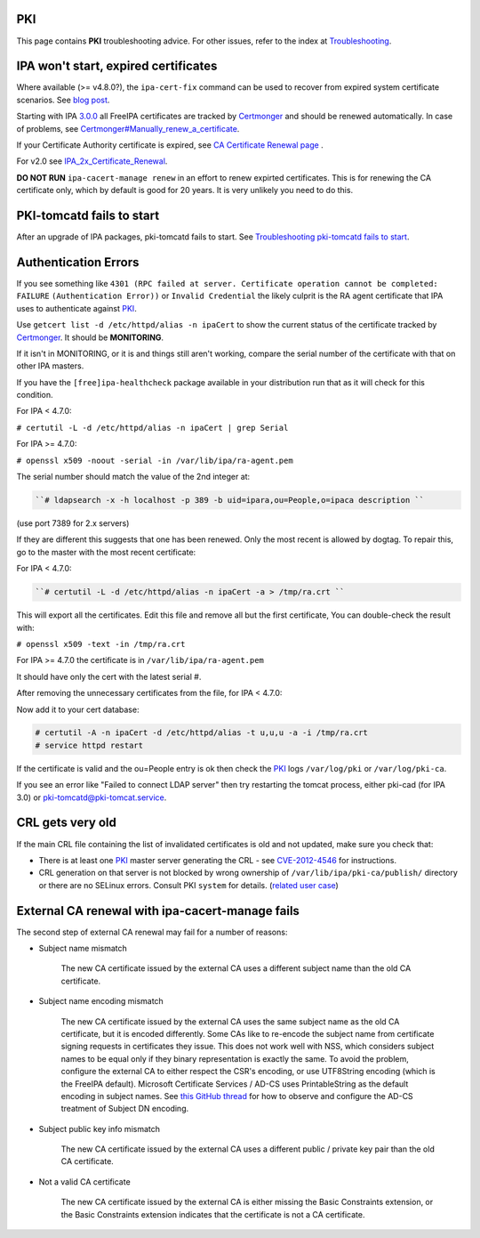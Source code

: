 PKI
===

This page contains **PKI** troubleshooting advice. For other issues,
refer to the index at `Troubleshooting <Troubleshooting>`__.



IPA won't start, expired certificates
=====================================

Where available (>= v4.8.0?), the ``ipa-cert-fix`` command can be used
to recover from expired system certificate scenarios. See `blog
post <https://frasertweedale.github.io/blog-redhat/posts/2019-05-24-ipa-cert-fix.html>`__.

Starting with IPA `3.0.0 <IPAv3_300_ga>`__ all FreeIPA certificates are
tracked by `Certmonger <Certmonger>`__ and should be renewed
automatically. In case of problems, see
`Certmonger#Manually_renew_a_certificate <Certmonger#Manually_renew_a_certificate>`__.

If your Certificate Authority certificate is expired, see `CA
Certificate Renewal page <Howto/CA_Certificate_Renewal>`__ .

For v2.0 see
`IPA_2x_Certificate_Renewal <IPA_2x_Certificate_Renewal>`__.

**DO NOT RUN** ``ipa-cacert-manage renew`` in an effort to renew
expirted certificates. This is for renewing the CA certificate only,
which by default is good for 20 years. It is very unlikely you need to
do this.



PKI-tomcatd fails to start
==========================

After an upgrade of IPA packages, pki-tomcatd fails to start. See
`Troubleshooting pki-tomcatd fails to
start <https://floblanc.wordpress.com/2017/09/11/troubleshooting-freeipa-pki-tomcatd-fails-to-start/>`__.



Authentication Errors
=====================

If you see something like
``4301 (RPC failed at server. Certificate operation cannot be completed: FAILURE``
``(Authentication Error))`` or ``Invalid Credential`` the likely culprit
is the RA agent certificate that IPA uses to authenticate against
`PKI <PKI>`__.

Use ``getcert list -d /etc/httpd/alias -n ipaCert`` to show the current
status of the certificate tracked by `Certmonger <Certmonger>`__. It
should be **MONITORING**.

If it isn't in MONITORING, or it is and things still aren't working,
compare the serial number of the certificate with that on other IPA
masters.

If you have the ``[free]ipa-healthcheck`` package available in your
distribution run that as it will check for this condition.

For IPA < 4.7.0:

``# certutil -L -d /etc/httpd/alias -n ipaCert | grep Serial``

For IPA >= 4.7.0:

``# openssl x509 -noout -serial -in /var/lib/ipa/ra-agent.pem``

The serial number should match the value of the 2nd integer at:

.. code-block:: text

      ``# ldapsearch -x -h localhost -p 389 -b uid=ipara,ou=People,o=ipaca description ``

(use port 7389 for 2.x servers)

If they are different this suggests that one has been renewed. Only the
most recent is allowed by dogtag. To repair this, go to the master with
the most recent certificate:

For IPA < 4.7.0:

.. code-block:: text

      ``# certutil -L -d /etc/httpd/alias -n ipaCert -a > /tmp/ra.crt ``

This will export all the certificates. Edit this file and remove all but
the first certificate, You can double-check the result with:

``# openssl x509 -text -in /tmp/ra.crt``

For IPA >= 4.7.0 the certificate is in ``/var/lib/ipa/ra-agent.pem``

It should have only the cert with the latest serial #.

After removing the unnecessary certificates from the file, for IPA <
4.7.0:

Now add it to your cert database:

.. code-block:: text

    # certutil -A -n ipaCert -d /etc/httpd/alias -t u,u,u -a -i /tmp/ra.crt
    # service httpd restart

If the certificate is valid and the ou=People entry is ok then check the
`PKI <PKI>`__ logs ``/var/log/pki`` or ``/var/log/pki-ca``.

If you see an error like "Failed to connect LDAP server" then try
restarting the tomcat process, either pki-cad (for IPA 3.0) or
pki-tomcatd@pki-tomcat.service.



CRL gets very old
=================

If the main CRL file containing the list of invalidated certificates is
old and not updated, make sure you check that:

-  There is at least one `PKI <PKI>`__ master server generating the CRL
   - see `CVE-2012-4546 <CVE-2012-4546>`__ for instructions.
-  CRL generation on that server is not blocked by wrong ownership of
   ``/var/lib/ipa/pki-ca/publish/`` directory or there are no SELinux
   errors. Consult PKI ``system`` for details. (`related user
   case <https://www.redhat.com/archives/freeipa-users/2014-November/msg00012.html>`__)



External CA renewal with ipa-cacert-manage fails
================================================

The second step of external CA renewal may fail for a number of reasons:

-  Subject name mismatch

      The new CA certificate issued by the external CA uses a different
      subject name than the old CA certificate.

-  Subject name encoding mismatch

      The new CA certificate issued by the external CA uses the same
      subject name as the old CA certificate, but it is encoded
      differently. Some CAs like to re-encode the subject name from
      certificate signing requests in certificates they issue. This does
      not work well with NSS, which considers subject names to be equal
      only if they binary representation is exactly the same. To avoid
      the problem, configure the external CA to either respect the CSR's
      encoding, or use UTF8String encoding (which is the FreeIPA
      default). Microsoft Certificate Services / AD-CS uses
      PrintableString as the default encoding in subject names. See
      `this GitHub
      thread <https://github.com/freeipa/freeipa/pull/930#issuecomment-332748881>`__
      for how to observe and configure the AD-CS treatment of Subject DN
      encoding.

-  Subject public key info mismatch

      The new CA certificate issued by the external CA uses a different
      public / private key pair than the old CA certificate.

-  Not a valid CA certificate

      The new CA certificate issued by the external CA is either missing
      the Basic Constraints extension, or the Basic Constraints
      extension indicates that the certificate is not a CA certificate.